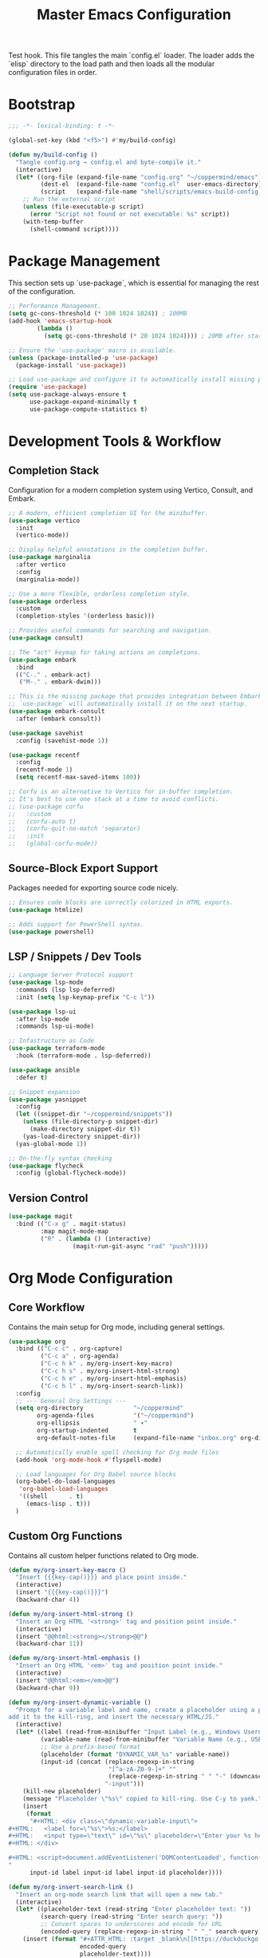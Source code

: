 #+TITLE: Master Emacs Configuration
#+PROPERTY: header-args :tangle ~/.emacs.d/config.el
Test hook.
This file tangles the main `config.el` loader. The loader adds the `elisp`
directory to the load path and then loads all the modular configuration files in order.
* Bootstrap
#+begin_src emacs-lisp
;;; -*- lexical-binding: t -*-

(global-set-key (kbd "<f5>") #'my/build-config)

(defun my/build-config ()
  "Tangle config.org → config.el and byte-compile it."
  (interactive)
  (let* ((org-file (expand-file-name "config.org" "~/coppermind/emacs"))
         (dest-el  (expand-file-name "config.el"  user-emacs-directory))
         (script   (expand-file-name "shell/scripts/emacs-build-config.sh" "~/coppermind")))
    ;; Run the external script
    (unless (file-executable-p script)
      (error "Script not found or not executable: %s" script))
    (with-temp-buffer
      (shell-command script))))
#+end_src

* Package Management
This section sets up `use-package`, which is essential for managing the rest of the configuration.

#+begin_src emacs-lisp
;; Performance Management.
(setq gc-cons-threshold (* 100 1024 1024)) ; 100MB
(add-hook 'emacs-startup-hook
        (lambda ()
          (setq gc-cons-threshold (* 20 1024 1024)))) ; 20MB after startup

;; Ensure the 'use-package' macro is available.
(unless (package-installed-p 'use-package)
  (package-install 'use-package))

;; Load use-package and configure it to automatically install missing packages.
(require 'use-package)
(setq use-package-always-ensure t
      use-package-expand-minimally t
      use-package-compute-statistics t)

#+end_src

* Development Tools & Workflow
** Completion Stack
Configuration for a modern completion system using Vertico, Consult, and Embark.

#+begin_src emacs-lisp
;; A modern, efficient completion UI for the minibuffer.
(use-package vertico
  :init
  (vertico-mode))

;; Display helpful annotations in the completion buffer.
(use-package marginalia
  :after vertico
  :config
  (marginalia-mode))

;; Use a more flexible, orderless completion style.
(use-package orderless
  :custom
  (completion-styles '(orderless basic)))

;; Provides useful commands for searching and navigation.
(use-package consult)

;; The "act" keymap for taking actions on completions.
(use-package embark
  :bind
  (("C-." . embark-act)
   ("M-." . embark-dwim)))

;; This is the missing package that provides integration between Embark and Consult.
;; `use-package` will automatically install it on the next startup.
(use-package embark-consult
  :after (embark consult))

(use-package savehist
  :config (savehist-mode 1))

(use-package recentf
  :config 
  (recentf-mode 1)
  (setq recentf-max-saved-items 100))

;; Corfu is an alternative to Vertico for in-buffer completion.
;; It's best to use one stack at a time to avoid conflicts.
;; (use-package corfu
;;   :custom
;;   (corfu-auto t)
;;   (corfu-quit-no-match 'separator)
;;   :init
;;   (global-corfu-mode))
#+end_src

** Source-Block Export Support
Packages needed for exporting source code nicely.

#+begin_src emacs-lisp
;; Ensures code blocks are correctly colorized in HTML exports.
(use-package htmlize)

;; Adds support for PowerShell syntax.
(use-package powershell)
#+end_src

** LSP / Snippets / Dev Tools
#+begin_src emacs-lisp
;; Language Server Protocol support
(use-package lsp-mode
  :commands (lsp lsp-deferred)
  :init (setq lsp-keymap-prefix "C-c l"))

(use-package lsp-ui
  :after lsp-mode
  :commands lsp-ui-mode)

;; Infastructure as Code
(use-package terraform-mode
  :hook (terraform-mode . lsp-deferred))

(use-package ansible
  :defer t)

;; Snippet expansion
(use-package yasnippet
  :config
  (let ((snippet-dir "~/coppermind/snippets"))
    (unless (file-directory-p snippet-dir)
      (make-directory snippet-dir t))
    (yas-load-directory snippet-dir))
  (yas-global-mode 1))

;; On-the-fly syntax checking
(use-package flycheck
  :config (global-flycheck-mode))
#+end_src

** Version Control
#+begin_src emacs-lisp
(use-package magit
  :bind (("C-x g" . magit-status)
         :map magit-mode-map
         ("R" . (lambda () (interactive)
                  (magit-run-git-async "rad" "push")))))
#+end_src


* Org Mode Configuration
** Core Workflow
Contains the main setup for Org mode, including general settings.

#+begin_src emacs-lisp
(use-package org
  :bind (("C-c c" . org-capture)
         ("C-c a" . org-agenda)
         ("C-c h k" . my/org-insert-key-macro)
         ("C-c h s" . my/org-insert-html-strong)
         ("C-c h e" . my/org-insert-html-emphasis)
         ("C-c h l" . my/org-insert-search-link))
  :config
  ;; --- General Org Settings ---
  (setq org-directory              "~/coppermind"
        org-agenda-files           '("~/coppermind")
        org-ellipsis               " ▾"
        org-startup-indented       t
        org-default-notes-file     (expand-file-name "inbox.org" org-directory))

  ;; Automatically enable spell checking for Org mode files
  (add-hook 'org-mode-hook #'flyspell-mode)

  ;; Load languages for Org Babel source blocks
  (org-babel-do-load-languages
   'org-babel-load-languages
   '((shell      . t)
     (emacs-lisp . t)))
  )
#+end_src

** Custom Org Functions
Contains all custom helper functions related to Org mode.

#+begin_src emacs-lisp
  (defun my/org-insert-key-macro ()
    "Insert {{{key-cap()}}} and place point inside."
    (interactive)
    (insert "{{{key-cap()}}}")
    (backward-char 4))

  (defun my/org-insert-html-strong ()
    "Insert an Org HTML '<strong>' tag and position point inside."
    (interactive)
    (insert "@@html:<strong></strong>@@")
    (backward-char 11))

  (defun my/org-insert-html-emphasis ()
    "Insert an Org HTML '<em>' tag and position point inside."
    (interactive)
    (insert "@@html:<em></em>@@")
    (backward-char 9))

  (defun my/org-insert-dynamic-variable ()
    "Prompt for a variable label and name, create a placeholder using a prefix,
  add it to the kill-ring, and insert the necessary HTML/JS."
    (interactive)
    (let* ((label (read-from-minibuffer "Input Label (e.g., Windows Username): "))
           (variable-name (read-from-minibuffer "Variable Name (e.g., USERNAME): "))
           ;; Use a prefix-based format
           (placeholder (format "DYNAMIC_VAR_%s" variable-name))
           (input-id (concat (replace-regexp-in-string
                              "[^a-zA-Z0-9-]+" ""
                              (replace-regexp-in-string " " "-" (downcase label)))
                             "-input")))
      (kill-new placeholder)
      (message "Placeholder \"%s\" copied to kill-ring. Use C-y to yank." placeholder)
      (insert
       (format
        "#+HTML: <div class=\"dynamic-variable-input\">
  ,#+HTML:   <label for=\"%s\">%s:</label>
  ,#+HTML:   <input type=\"text\" id=\"%s\" placeholder=\"Enter your %s here...\">
  ,#+HTML: </div>

  ,#+HTML: <script>document.addEventListener('DOMContentLoaded', function() { createVariableInputHandler('%s', '%s'); });</script>
  "
        input-id label input-id label input-id placeholder))))

  (defun my/org-insert-search-link ()
    "Insert an org-mode search link that will open a new tab."
    (interactive)
    (let* ((placeholder-text (read-string "Enter placeholder text: "))
           (search-query (read-string "Enter search query: "))
           ;; Convert spaces to underscores and encode for URL
           (encoded-query (replace-regexp-in-string " " "_" search-query)))
      (insert (format "#+ATTR_HTML: :target _blank\n[[https://duckduckgo.com/?q=%s][%s]] in your browser to find the official repository"
                      encoded-query
                      placeholder-text))))

  (defun my-org-set-title-from-filename (backend)
    "Set the Org-mode title from the current buffer's filename."
    (when (eq major-mode 'org-mode)
      (let ((filename (buffer-file-name)))
        (when filename
          (let ((title-str (file-name-sans-extension (file-name-nondirectory filename))))
            (setq org-html-title-prefix (list title-str)))))))

  (defun my-org-export-update-asset-paths (backend)
    "Dynamically calculate relative paths for local HTML previews (C-c C-e h h)."
    (when (and (eq backend 'html) (buffer-file-name))
      (let* ((asset-dir (expand-file-name "~/coppermind/assets/"))
             (current-dir (file-name-directory (buffer-file-name)))
             (relative-path (file-relative-name asset-dir current-dir))
             (css-path (concat relative-path "css/site-style.css"))
             (nav-js-path (concat relative-path "js/site-nav.js"))
             (dyn-vars-js-path (concat relative-path "js/dynamic-variables.js")))
        (setq-local org-html-head-extra
                    (concat
                     (format "<link rel=\"stylesheet\" type=\"text/css\" href=\"%s\"/>\n" css-path)
                     (format "<script defer type=\"text/javascript\" src=\"%s\"></script>\n" nav-js-path)
                     (format "<script type=\"text/javascript\" src=\"%s\"></script>" dyn-vars-js-path))))))
#+end_src

** Org-Roam
#+begin_src emacs-lisp
(use-package org-roam
  :init
  ;; Ensure sqlite3 is available for Org-Roam
  (when (executable-find "sqlite3")
    (setq emacsql-sqlite-executable (executable-find "sqlite3")))
  :hook (after-init . org-roam-db-autosync-mode)
  :bind (("C-c n l" . org-roam-buffer-toggle)
         ("C-c n f" . org-roam-node-find)
         ("C-c n i" . org-roam-node-insert)
         ("C-c n c" . org-roam-capture))
  :config
    (setq org-roam-directory           (expand-file-name "~/coppermind/")
          org-roam-db-location         (expand-file-name "org-roam.db" org-roam-directory)
          org-roam-node-display-template
          (concat "${title:*} " (propertize "${tags:10}" 'face 'org-tag)))

    (setq org-roam-file-exclude-regexp
      '("/assets/"
        "/data/"))

    (setq org-roam-capture-templates
      '(("d" "default" plain "%?"
         :target (file+head "${slug}.org"
                           "#+title: ${title}\n#+date: %U\n\n")
         :unnarrowed t)))

  (use-package org-roam-ui
    :after org-roam
    :bind ("C-c n u" . org-roam-ui-mode))
)
#+end_src

** Org-Transclusion
#+begin_src emacs-lisp
(use-package org-transclusion
  :after org
  :bind (("C-c n t" . org-transclusion-add)
         ("C-c n T" . org-transclusion-mode))
  :config (add-hook 'org-mode-hook #'org-transclusion-mode))
#+end_src

* Website Publishing Configuration
For publishing the calebc42.com website.
It relies on the core Org settings and functions defined in `Core Workflow`.

#+begin_src emacs-lisp
;; --- Custom Publishing Function ---
(defun my-publish-to-html-with-absolute-paths (plist filename pub-dir)
  "A combined function that:
1. Publishes only if the file has an EXPORT_FILE_NAME property.
2. Injects absolute paths to CSS/JS for the final website."
  (when (with-temp-buffer
          (insert-file-contents filename)
          (org-entry-get (point-min) "EXPORT_FILE_NAME"))
    (let ((org-html-head-extra
           (concat
            "<link rel=\"stylesheet\" type=\"text/css\" href=\"/assets/css/site-style.css\"/>\n"
            "<script defer type=\"text/javascript\" src=\"/assets/js/site-nav.js\"></script>\n"
            "<script type=\"text/javascript\" src=\"/assets/js/dynamic-variables.js\"></script>")))
      (org-html-publish-to-html plist filename pub-dir))))

;; --- Main Publishing Project Definition ---
(setq org-publish-project-alist
      (let ((output-dir "~/calebc42-site/"))
        `(("resume"
           :base-directory "~/coppermind/career/"
           :base-extension "org"
           :include ("resume.org")
           :publishing-directory ,output-dir
           :recursive nil
           :publishing-function my-publish-to-html-with-absolute-paths
           :html-postamble "<p class=\"author\">Author: %a</p><p class=\"date\">Last modified: %T</p>")
          ("projects"
           :base-directory "~/coppermind/project-codex/"
           :base-extension "org"
           :publishing-directory ,(concat output-dir "projects/")
           :recursive t
           :publishing-function my-publish-to-html-with-absolute-paths
           :html-postamble "<p class=\"author\">Author: %a</p><p class=\"date\">Last modified: %T</p>")
          ("digital-garden"
           :base-directory "~/coppermind/"
           :base-extension "org"
           :publishing-directory ,(concat output-dir "garden/")
           :recursive t
           :exclude "resume\\.org"
           :exclude-tags ("private")
           :exclude (regexp-opt '("assets" "data" "emacs"))
           :publishing-function my-publish-to-html-with-absolute-paths
           :html-postamble "<p class=\"author\">Author: %a</p><p class=\"date\">Last modified: %T</p>")
          ("static-assets"
           :base-directory "~/coppermind/assets/"
           :base-extension "css\\|js\\|png\\|jpg\\|gif\\|svg"
           :publishing-directory ,(concat output-dir "assets/")
           :publishing-function 'org-publish-attachment
           :recursive t)
          ("calebc42.com" :components ("resume" "projects" "digital-garden" "static-assets")))))
#+end_src

* Final UI and Customization
** User Interface
#+begin_src emacs-lisp
;; Load a theme for a better visual experience.
(load-theme 'misterioso t)

;; Enable global line numbers and visual line wrapping for readability.
(global-display-line-numbers-mode)
(global-visual-line-mode 1)
(setq visual-line-fringe-indicators '(left-curly-arrow right-curly-arrow))

;; Set the initial and default window size and position.
(setq initial-frame-alist  '((top . 10) (left . -640) (width . 105) (height . 70)))
(setq default-frame-alist  '((top . 10) (left . -640) (width . 105) (height . 50)))

#+end_src
